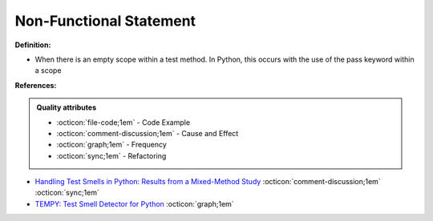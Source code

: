 Non-Functional Statement
^^^^^
**Definition:**

* When there is an empty scope within a test method. In Python, this occurs with the use of the pass keyword within a scope



**References:**

.. admonition:: Quality attributes

    * :octicon:`file-code;1em` -  Code Example
    * :octicon:`comment-discussion;1em` -  Cause and Effect
    * :octicon:`graph;1em` -  Frequency
    * :octicon:`sync;1em` -  Refactoring

* `Handling Test Smells in Python: Results from a Mixed-Method Study <https://dl.acm.org/doi/10.1145/3474624.3477066>`_ :octicon:`comment-discussion;1em` :octicon:`sync;1em`
* `TEMPY: Test Smell Detector for Python <https://dl.acm.org/doi/10.1145/3555228.3555280>`_ :octicon:`graph;1em`
